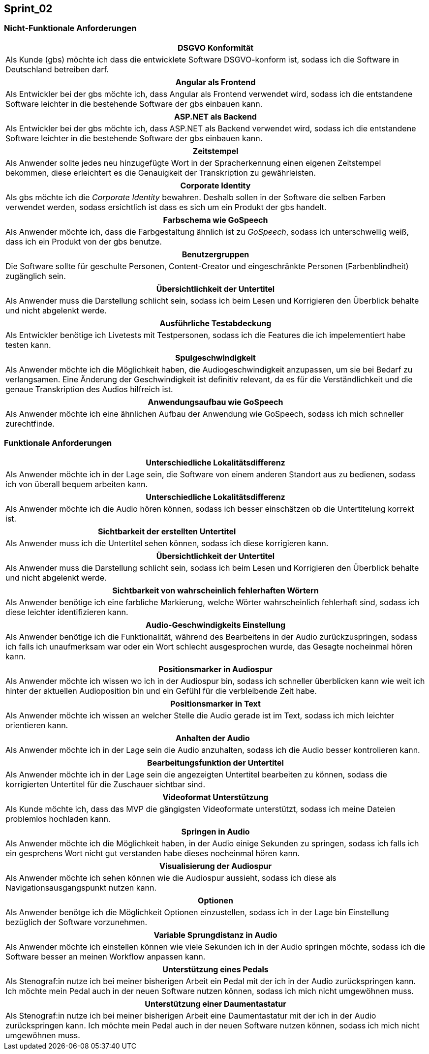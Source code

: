 == Sprint_02

=== Nicht-Funktionale Anforderungen

[options="header"]
|===
| DSGVO Konformität
| Als Kunde (gbs) möchte ich dass die entwicklete Software DSGVO-konform ist, sodass ich die Software in Deutschland betreiben darf.
|===

[options="header"]
|===
| Angular als Frontend
| Als Entwickler bei der gbs möchte ich, dass Angular als Frontend verwendet wird, sodass ich die entstandene Software leichter in die bestehende Software der gbs einbauen kann.
|===

[options="header"]
|===
| ASP.NET als Backend
| Als Entwickler bei der gbs möchte ich, dass ASP.NET als Backend verwendet wird, sodass ich die entstandene Software leichter in die bestehende Software der gbs einbauen kann.
|===

[options="header"]
|===
| Zeitstempel
| Als Anwender sollte jedes neu hinzugefügte Wort in der Spracherkennung einen eigenen Zeitstempel bekommen, diese erleichtert es die Genauigkeit der Transkription zu gewährleisten.
|===

[options="header"]
|===
| Corporate Identity
| Als gbs möchte ich die _Corporate Identity_ bewahren. Deshalb sollen in der Software die selben Farben verwendet werden, sodass ersichtlich ist dass es sich um ein Produkt der gbs handelt.
|===

[options="header"]
|===
| Farbschema wie GoSpeech
| Als Anwender möchte ich, dass die Farbgestaltung ähnlich ist zu _GoSpeech_, sodass ich unterschwellig weiß, dass ich ein Produkt von der gbs benutze.
|===

[options="header"]
|===
| Benutzergruppen
| Die Software sollte für geschulte Personen, Content-Creator und eingeschränkte Personen (Farbenblindheit) zugänglich sein.
|===

[options="header"]
|===
| Übersichtlichkeit der Untertitel
| Als Anwender muss die Darstellung schlicht sein, sodass ich beim Lesen und Korrigieren den Überblick behalte und nicht abgelenkt werde.
|===

[options="header"]
|===
| Ausführliche Testabdeckung
| Als Entwickler benötige ich Livetests mit Testpersonen, sodass ich die Features die ich impelementiert habe testen kann.
|===

[options="header"]
|===
| Spulgeschwindigkeit
| Als Anwender möchte ich die Möglichkeit haben, die Audiogeschwindigkeit anzupassen, um sie bei Bedarf zu verlangsamen. Eine Änderung der Geschwindigkeit ist definitiv relevant, da es für die Verständlichkeit und die genaue Transkription des Audios hilfreich ist.
|===

[options="header"]
|===
| Anwendungsaufbau wie GoSpeech
| Als Anwender möchte ich eine ähnlichen Aufbau der Anwendung wie GoSpeech, sodass ich mich schneller zurechtfinde.
|===

=== Funktionale Anforderungen

[options="header"]
|===
| Unterschiedliche Lokalitätsdifferenz
| Als Anwender möchte ich in der Lage sein, die Software von einem anderen Standort aus zu bedienen, sodass ich von überall bequem arbeiten kann.
|===

[options="header"]
|===
| Unterschiedliche Lokalitätsdifferenz
| Als Anwender möchte ich die Audio hören können, sodass ich besser einschätzen ob die Untertitelung korrekt ist.
|===

[options="header"]
|===
| Sichtbarkeit der erstellten Untertitel
| Als Anwender muss ich die Untertitel sehen können, sodass ich diese korrigieren kann. 
|===

[options="header"]
|===
| Übersichtlichkeit der Untertitel
| Als Anwender muss die Darstellung schlicht sein, sodass ich beim Lesen und Korrigieren den Überblick behalte und nicht abgelenkt werde.
|===

[options="header"]
|===
| Sichtbarkeit von wahrscheinlich fehlerhaften Wörtern
| Als Anwender benötige ich eine farbliche Markierung, welche Wörter wahrscheinlich fehlerhaft sind, sodass ich diese leichter identifizieren kann. 
|===

[options="header"]
|===
| Audio-Geschwindigkeits Einstellung
| Als Anwender benötige ich die Funktionalität, während des Bearbeitens in der Audio zurückzuspringen, sodass ich falls ich unaufmerksam war oder ein Wort schlecht ausgesprochen wurde, das Gesagte nocheinmal hören kann.
|===

[options="header"]
|===
| Positionsmarker in Audiospur
| Als Anwender möchte ich wissen wo ich in der Audiospur bin, sodass ich schneller überblicken kann wie weit ich hinter der aktuellen Audioposition bin und ein Gefühl für die verbleibende Zeit habe.
|===

[options="header"]
|===
| Positionsmarker in Text
| Als Anwender möchte ich wissen an welcher Stelle die Audio gerade ist im Text, sodass ich mich leichter orientieren kann.
|===

[options="header"]
|===
| Anhalten der Audio
| Als Anwender möchte ich in der Lage sein die Audio anzuhalten, sodass ich die Audio besser kontrolieren kann.
|===

[options="header"]
|===
| Bearbeitungsfunktion der Untertitel
| Als Anwender möchte ich in der Lage sein die angezeigten Untertitel bearbeiten zu können, sodass die korrigierten Untertitel für die Zuschauer sichtbar sind.
|===

[options="header"]
|===
| Videoformat Unterstützung
| Als Kunde möchte ich, dass das MVP die gängigsten Videoformate unterstützt, sodass ich meine Dateien problemlos hochladen kann.
|===


[options="header"]
|===
| Springen in Audio
| Als Anwender möchte ich die Möglichkeit haben, in der Audio einige Sekunden zu springen, sodass ich falls ich ein gesprchens Wort nicht gut verstanden habe dieses nocheinmal hören kann.
|===

[options="header"]
|===
| Visualisierung der Audiospur
| Als Anwender möchte ich sehen können wie die Audiospur aussieht, sodass ich diese als Navigationsausgangspunkt nutzen kann.
|===

[options="header"]
|===
| Optionen
| Als Anwender benötge ich die Möglichkeit Optionen einzustellen, sodass ich in der Lage bin Einstellung bezüglich der Software vorzunehmen.
|===

[options="header"]
|===
| Variable Sprungdistanz in Audio
| Als Anwender möchte ich einstellen können wie viele Sekunden ich in der Audio springen möchte, sodass ich die Software besser an meinen Workflow anpassen kann. 
|===

[options="header"]
|===
| Unterstützung eines Pedals
| Als Stenograf:in nutze ich bei meiner bisherigen Arbeit ein Pedal mit der ich in der Audio zurückspringen kann. Ich möchte mein Pedal auch in der neuen Software nutzen können, sodass ich mich nicht umgewöhnen muss.
|===

[options="header"]
|===
| Unterstützung einer Daumentastatur
| Als Stenograf:in nutze ich bei meiner bisherigen Arbeit eine Daumentastatur mit der ich in der Audio zurückspringen kann. Ich möchte mein Pedal auch in der neuen Software nutzen können, sodass ich mich nicht umgewöhnen muss.
|===